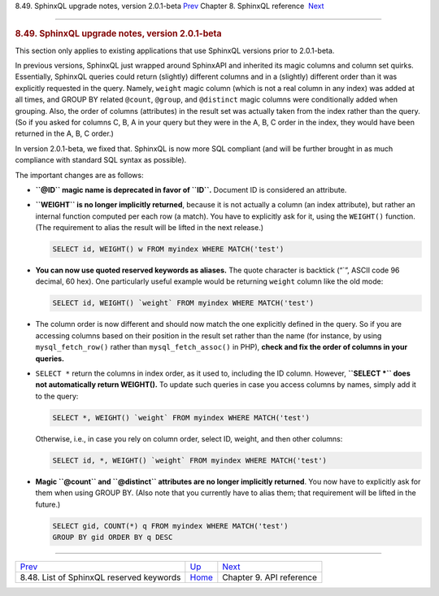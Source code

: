 .. raw:: html

   <div class="navheader">

8.49. SphinxQL upgrade notes, version 2.0.1-beta
`Prev <sphinxql-reserved-keywords.html>`__ 
Chapter 8. SphinxQL reference
 `Next <api-reference.html>`__

--------------

.. raw:: html

   </div>

.. raw:: html

   <div class="sect1">

.. raw:: html

   <div class="titlepage">

.. raw:: html

   <div>

.. raw:: html

   <div>

.. rubric:: 8.49. SphinxQL upgrade notes, version 2.0.1-beta
   :name: sphinxql-upgrade-notes-version-2.0.1-beta
   :class: title

.. raw:: html

   </div>

.. raw:: html

   </div>

.. raw:: html

   </div>

This section only applies to existing applications that use SphinxQL
versions prior to 2.0.1-beta.

In previous versions, SphinxQL just wrapped around SphinxAPI and
inherited its magic columns and column set quirks. Essentially, SphinxQL
queries could return (slightly) different columns and in a (slightly)
different order than it was explicitly requested in the query. Namely,
``weight`` magic column (which is not a real column in any index) was
added at all times, and GROUP BY related ``@count``, ``@group``, and
``@distinct`` magic columns were conditionally added when grouping.
Also, the order of columns (attributes) in the result set was actually
taken from the index rather than the query. (So if you asked for columns
C, B, A in your query but they were in the A, B, C order in the index,
they would have been returned in the A, B, C order.)

In version 2.0.1-beta, we fixed that. SphinxQL is now more SQL compliant
(and will be further brought in as much compliance with standard SQL
syntax as possible).

The important changes are as follows:

.. raw:: html

   <div class="itemizedlist">

-  **``@ID`` magic name is deprecated in favor of ``ID``.** Document ID
   is considered an attribute.

-  **``WEIGHT`` is no longer implicitly returned**, because it is not
   actually a column (an index attribute), but rather an internal
   function computed per each row (a match). You have to explicitly ask
   for it, using the ``WEIGHT()`` function. (The requirement to alias
   the result will be lifted in the next release.)

   .. code:: programlisting

       SELECT id, WEIGHT() w FROM myindex WHERE MATCH('test')

-  **You can now use quoted reserved keywords as aliases.** The quote
   character is backtick (“\`”, ASCII code 96 decimal, 60 hex). One
   particularly useful example would be returning ``weight`` column like
   the old mode:

   .. code:: programlisting

       SELECT id, WEIGHT() `weight` FROM myindex WHERE MATCH('test')

-  The column order is now different and should now match the one
   explicitly defined in the query. So if you are accessing columns
   based on their position in the result set rather than the name (for
   instance, by using ``mysql_fetch_row()`` rather than
   ``mysql_fetch_assoc()`` in PHP), **check and fix the order of columns
   in your queries.**

-  ``SELECT *`` return the columns in index order, as it used to,
   including the ID column. However, **``SELECT *`` does not
   automatically return WEIGHT().** To update such queries in case you
   access columns by names, simply add it to the query:

   .. code:: programlisting

       SELECT *, WEIGHT() `weight` FROM myindex WHERE MATCH('test')

   Otherwise, i.e., in case you rely on column order, select ID, weight,
   and then other columns:

   .. code:: programlisting

       SELECT id, *, WEIGHT() `weight` FROM myindex WHERE MATCH('test')

-  **Magic ``@count`` and ``@distinct`` attributes are no longer
   implicitly returned**. You now have to explicitly ask for them when
   using GROUP BY. (Also note that you currently have to alias them;
   that requirement will be lifted in the future.)

   .. code:: programlisting

       SELECT gid, COUNT(*) q FROM myindex WHERE MATCH('test')
       GROUP BY gid ORDER BY q DESC

.. raw:: html

   </div>

.. raw:: html

   </div>

.. raw:: html

   <div class="navfooter">

--------------

+-----------------------------------------------+------------------------------------+----------------------------------+
| `Prev <sphinxql-reserved-keywords.html>`__    | `Up <sphinxql-reference.html>`__   |  `Next <api-reference.html>`__   |
+-----------------------------------------------+------------------------------------+----------------------------------+
| 8.48. List of SphinxQL reserved keywords      | `Home <index.html>`__              |  Chapter 9. API reference        |
+-----------------------------------------------+------------------------------------+----------------------------------+

.. raw:: html

   </div>

